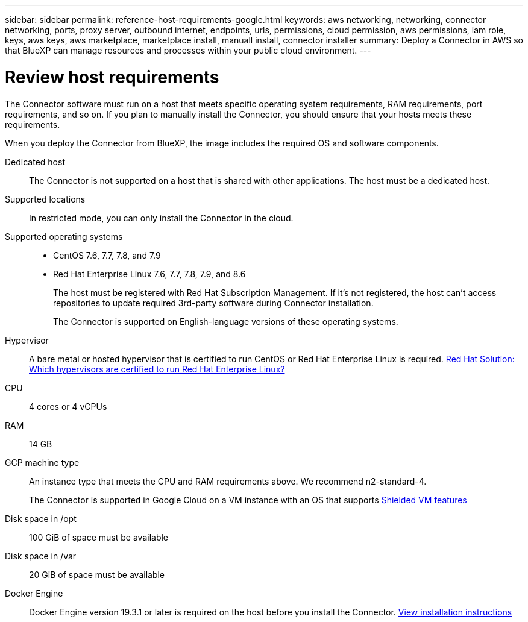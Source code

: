 ---
sidebar: sidebar
permalink: reference-host-requirements-google.html
keywords: aws networking, networking, connector networking, ports, proxy server, outbound internet, endpoints, urls, permissions, cloud permission, aws permissions, iam role, keys, aws keys, aws marketplace, marketplace install, manuall install, connector installer
summary: Deploy a Connector in AWS so that BlueXP can manage resources and processes within your public cloud environment.
---

= Review host requirements
:hardbreaks:
:nofooter:
:icons: font
:linkattrs:
:imagesdir: ./media/

[.lead]
The Connector software must run on a host that meets specific operating system requirements, RAM requirements, port requirements, and so on. If you plan to manually install the Connector, you should ensure that your hosts meets these requirements.

When you deploy the Connector from BlueXP, the image includes the required OS and software components.

Dedicated host::
The Connector is not supported on a host that is shared with other applications. The host must be a dedicated host.

Supported locations::
In restricted mode, you can only install the Connector in the cloud.

Supported operating systems::
* CentOS 7.6, 7.7, 7.8, and 7.9
* Red Hat Enterprise Linux 7.6, 7.7, 7.8, 7.9, and 8.6
+
The host must be registered with Red Hat Subscription Management. If it's not registered, the host can't access repositories to update required 3rd-party software during Connector installation.
+
The Connector is supported on English-language versions of these operating systems.

Hypervisor::
A bare metal or hosted hypervisor that is certified to run CentOS or Red Hat Enterprise Linux is required. https://access.redhat.com/certified-hypervisors[Red Hat Solution: Which hypervisors are certified to run Red Hat Enterprise Linux?^]

CPU:: 4 cores or 4 vCPUs

RAM:: 14 GB

GCP machine type::
An instance type that meets the CPU and RAM requirements above. We recommend n2-standard-4.
+
The Connector is supported in Google Cloud on a VM instance with an OS that supports https://cloud.google.com/compute/shielded-vm/docs/shielded-vm[Shielded VM features^]

Disk space in /opt:: 100 GiB of space must be available

Disk space in /var:: 20 GiB of space must be available

Docker Engine:: Docker Engine version 19.3.1 or later is required on the host before you install the Connector. https://docs.docker.com/engine/install/[View installation instructions^]